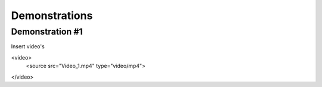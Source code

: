 #####
Demonstrations
#####

----
Demonstration #1
----

Insert video's

<video>
   <source src="Video_1.mp4" type="video/mp4">
</video>


.. video:: videos/Video_1.mp4



